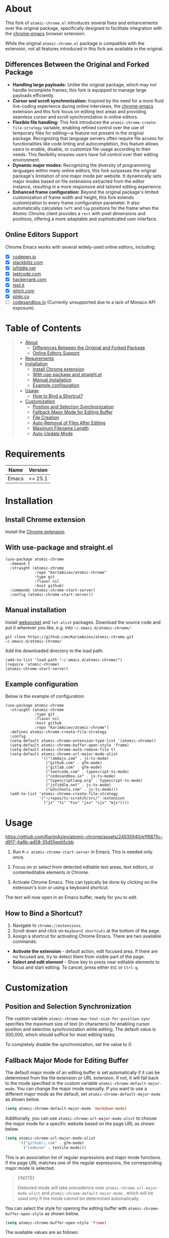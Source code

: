 #+OPTIONS: ^:nil tags:nil num:nil

* About

[[./images/icon.png]]


This fork of =atomic-chrome.el= introduces several fixes and enhancements over the original package, specifically designed to facilitate integration with the [[https://github.com/KarimAziev/chrome-emacs][chrome-emacs]] browser extension.

#+CAPTION: Demo
[[./images/chrome-emacs.gif][./images/chrome-emacs.gif]]


While the original =atomic-chrome.el= package is compatible with the extension, not all features introduced in this fork are available in the original.

** Differences Between the Original and Forked Package
- *Handling large payloads:* Unlike the original package, which may not handle incomplete frames, this fork is equipped to manage large payloads efficiently.
- *Cursor and scroll synchronization:* Inspired by the need for a more fluid live-coding experience during online interviews, the [[https://github.com/KarimAziev/chrome-emacs][chrome-emacs]] extension and this fork focus on editing text areas and providing seamless cursor and scroll synchronization in online editors.
- *Flexible file handling:* This fork introduces the =atomic-chrome-create-file-strategy= variable, enabling refined control over the use of temporary files for editing—a feature not present in the original package. Recognizing that language servers often require file access for functionalities like code linting and autocompletion, this feature allows users to enable, disable, or customize file usage according to their needs. This flexibility ensures users have full control over their editing environment.
- *Dynamic major modes:* Recognizing the diversity of programming languages within many online editors, this fork surpasses the original package's limitation of one major mode per website. It dynamically sets major modes based on file extensions extracted from the editor instance, resulting in a more responsive and tailored editing experience.
- *Enhanced frame configuration:* Beyond the original package's limited customization of frame width and height, this fork extends customization to every frame configuration parameter. It also automatically calculates =left= and =top= positions for the frame when the Atomic Chrome client provides a =rect= with pixel dimensions and positions, offering a more adaptable and sophisticated user interface.


** Online Editors Support

Chrome Emacs works with several widely-used online editors, including:

- ☒ [[https://codepen.io/][codepen.io]]
- ☒ [[https://stackblitz.com/][stackblitz.com]]
- ☒ [[https://jsfiddle.net/][jsfiddle.net]]
- ☒ [[https://leetcode.com/][leetcode.com]]
- ☒ [[https://www.hackerrank.com/][hackerrank.com]]
- ☒ [[https://repl.it/][repl.it]]
- ☒ [[https://glitch.com/][glitch.com]]
- ☒ [[https://plnkr.co/][plnkr.co]]
- ☐ [[https://codesandbox.io/][codesandbox.io]] (Currently unsupported due to a lack of Monaco API exposure).


* Table of Contents                                       :TOC_2_gh:QUOTE:
#+BEGIN_QUOTE
- [[#about][About]]
  - [[#differences-between-the-original-and-forked-package][Differences Between the Original and Forked Package]]
  - [[#online-editors-support][Online Editors Support]]
- [[#requirements][Requirements]]
- [[#installation][Installation]]
  - [[#install-chrome-extension][Install Chrome extension]]
  - [[#with-use-package-and-straightel][With use-package and straight.el]]
  - [[#manual-installation][Manual installation]]
  - [[#example-configuration][Example configuration]]
- [[#usage][Usage]]
  - [[#how-to-bind-a-shortcut][How to Bind a Shortcut?]]
- [[#customization][Customization]]
  - [[#position-and-selection-synchronization][Position and Selection Synchronization]]
  - [[#fallback-major-mode-for-editing-buffer][Fallback Major Mode for Editing Buffer]]
  - [[#file-creation][File Creation]]
  - [[#auto-removal-of-files-after-editing][Auto-Removal of Files After Editing]]
  - [[#maximum-filename-length][Maximum Filename Length]]
  - [[#auto-update-mode][Auto-Update Mode]]
#+END_QUOTE

* Requirements

| Name  | Version |
|-------+---------|
| Emacs | >= 25.1 |

* Installation

** Install Chrome extension
Install the [[https://chromewebstore.google.com/detail/chrome-emacs/dabdpcafiblbndpoadckibiaojbdnpjg][Chrome extension]].

** With use-package and straight.el
#+begin_src elisp :eval no
(use-package atomic-chrome
  :demand t
  :straight (atomic-chrome
             :repo "KarimAziev/atomic-chrome"
             :type git
             :flavor nil
             :host github)
  :commands (atomic-chrome-start-server)
  :config (atomic-chrome-start-server))
#+end_src

** Manual installation

Install [[https://github.com/ahyatt/emacs-websocket/tree/main][websocket]] and =let-alist= packages. Download the source code and put it wherever you like, e.g. into =~/.emacs.d/atomic-chrome/=:

#+begin_src shell :eval no
git clone https://github.com/KarimAziev/atomic-chrome.git ~/.emacs.d/atomic-chrome/
#+end_src

Add the downloaded directory to the load path:

#+begin_src elisp :eval no
(add-to-list 'load-path "~/.emacs.d/atomic-chrome/")
(require 'atomic-chrome)
(atomic-chrome-start-server)
#+end_src

** Example configuration

Below is the example of configuration:

#+begin_src elisp
(use-package atomic-chrome
  :straight (atomic-chrome
             :type git
             :flavor nil
             :host github
             :repo "KarimAziev/atomic-chrome")
  :defines atomic-chrome-create-file-strategy
  :config
  (setq-default atomic-chrome-extension-type-list '(atomic-chrome))
  (setq-default atomic-chrome-buffer-open-style 'frame)
  (setq-default atomic-chrome-auto-remove-file t)
  (setq-default atomic-chrome-url-major-mode-alist
                '(("ramdajs.com" . js-ts-mode)
                  ("github.com" . gfm-mode)
                  ("gitlab.com" . gfm-mode)
                  ("leetcode.com" . typescript-ts-mode)
                  ("codesandbox.io" . js-ts-mode)
                  ("typescriptlang.org" . typescript-ts-mode)
                  ("jsfiddle.net" . js-ts-mode)
                  ("w3schools.com" . js-ts-mode)))
  (add-to-list 'atomic-chrome-create-file-strategy
               '("~/repos/ts-scratch/src/" :extension
                 ("js" "ts" "tsx" "jsx" "cjs" "mjs"))))
#+end_src

* Usage

https://github.com/KarimAziev/atomic-chrome/assets/24935940/e1f6875c-d917-4a8b-ad58-35d55eeb5cbb

1. Run =M-x atomic-chrome-start-server= in Emacs. This is needed only once.

2. Focus on or select from detected editable text areas, text editors, or contenteditable elements in Chrome.

3. Activate Chrome Emacs. This can typically be done by clicking on the extension's icon or using a keyboard shortcut.

#+CAPTION: Hints
[[./images/hints.png][./images/hints.png]]

The text will now open in an Emacs buffer, ready for you to edit.


** How to Bind a Shortcut?

#+CAPTION: Shortcuts
[[./images/shortcuts.png][./images/shortcuts.png]]

1. Navigate to =chrome://extensions=.
2. Scroll down and click on =Keyboard shortcuts= at the bottom of the page.
3. Assign a shortcut for activating Chrome Emacs. There are two available commands:

- *Activate the extension* - default action, edit focused area. If there are no focused are, try to detect them from visible part of the page.
- *Select and edit element* - Show key to press near editable elements to focus and start editing. To cancel, press either =ESC= or =Ctrl-g=.


* Customization

** Position and Selection Synchronization

The custom variable =atomic-chrome-max-text-size-for-position-sync= specifies the maximum size of text (in characters) for enabling cursor position and selection synchronization while editing. The default value is 300,000, which should suffice for most editing tasks.

To completely disable the synchronization, set the value to 0.

** Fallback Major Mode for Editing Buffer

The default major mode of an editing buffer is set automatically if it can be determined from the file extension or URL extension. If not, it will fall back to the mode specified in the custom variable =atomic-chrome-default-major-mode=. 
You can change the major mode manually. If you want to use a different major mode as the default, set =atomic-chrome-default-major-mode= as shown below.

#+BEGIN_SRC emacs-lisp
(setq atomic-chrome-default-major-mode 'markdown-mode)
#+END_SRC

Additionally, you can use =atomic-chrome-url-major-mode-alist= to choose the major mode for a specific website based on the page URL as shown below.

#+BEGIN_SRC emacs-lisp
(setq atomic-chrome-url-major-mode-alist
      '(("github\\.com" . gfm-mode)
        ("redmine" . textile-mode)))
#+END_SRC

This is an association list of regular expressions and major mode functions. If the page URL matches one of the regular expressions, the corresponding major mode is selected.

#+begin_quote
[!NOTE]

Detected mode will take precedence over =atomic-chrome-url-major-mode-alist= and =atomic-chrome-default-major-mode= , which will be used only if the mode cannot be determined automatically.
#+end_quote

You can select the style for opening the editing buffer with =atomic-chrome-buffer-open-style= as shown below.

#+BEGIN_SRC emacs-lisp
  (setq atomic-chrome-buffer-open-style 'frame)
#+END_SRC

The available values are as follows:

- =full=: Opens in the selected window.
- =split=: Opens in a new window by splitting the selected window (default).
- =frame=: Creates a new frame and a window within it.

The =frame= option is available only when using Emacs on a window system.

If you select =frame=, you can set the width and height of the frame with =atomic-chrome-buffer-frame-width= and =atomic-chrome-buffer-frame-height=, and the rest of the frame parameters can be customized with =atomic-chrome-frame-parameters=.

#+begin_quote
[!TIP]
By default, Atomic Chrome tries to automatically calculate the =left= and =top= positions of the frame based on the position of the textarea in the browser. You can disable this by adding these parameters to =atomic-chrome-frame-parameters=, which take precedence.
#+end_quote

** File Creation

The =atomic-chrome-create-file-strategy= variable controls the approach for creating or managing files when editing content from a browser. It offers flexible configurations—from specifying a fixed directory, using the system's temporary directory, working directly within buffers, to dynamically determining the save location based on the file's extension or its associated URL.

Customize this variable to accommodate different editing scenarios, such as solving coding challenges on LeetCode or editing Markdown files directly from GitHub.

Below are some examples to configure this variable for common use cases.

- *Use System Temporary Directory for All Files*

  Saves all files in the system's temporary directory. =temp-directory= symbolizes this directory.
#+begin_src elisp
  (setq atomic-chrome-create-file-strategy '((temp-directory)))
#+end_src

- *Work Directly in Buffers When No Extension is Recognized*

Opens files without an extension in buffers, avoiding saving them to a directory.
#+begin_src elisp
  (setq atomic-chrome-create-file-strategy '((buffer :extension (nil))))
#+end_src

- *Use a Buffer for Files Without Extension, and System Temporary Directory for All Others*

  Utilizes the system's temporary directory for files with any extension and opens files without an extension in buffers.
#+begin_src elisp
  (setq atomic-chrome-create-file-strategy '((temp-directory) (buffer :extension (nil))))
#+end_src

- *Redirect Files From GitHub and GitLab to a Specific Directory*

  Redirects files originating from GitHub and GitLab to a designated directory.
#+begin_src elisp
(setq atomic-chrome-create-file-strategy
      '(("~/my-github-dir/" :url ("github.com" "gitlab.com"))))
#+end_src

- *Specify Different Directories Based on URL*

  Directs files from specified URLs to designated directories.
#+begin_src elisp
(setq atomic-chrome-create-file-strategy
      '(("~/my-leetcode-dir" :url ("leetcode.com" "repl.it"))
        ("~/my-medium-dir" :url ("medium.com"))))
#+end_src

- *Specify Different Directories Based on URL and Extensions*

  Assigns different directories for files.
#+begin_src elisp
(setq atomic-chrome-create-file-strategy
      '(("~/my-leetcode-dir" :url ("leetcode.com"))
        ("~/my-leetcode-dir/js/" :url ("leetcode.com") :extension ("js" "ts" "tsx" "jsx"))
        ("~/my-medium-dir" :url ("medium.com"))))
#+end_src

- *Use Custom Function*

  A custom function that specifies directories based on file extensions: files with "tsx" and "ts" extensions go to "~/my-typescript-scratch/", "org" files go to the =org-directory=, files with other non-nil extensions use the temporary directory, and files without extensions don't get created.
#+begin_src elisp
(setq atomic-chrome-create-file-strategy (lambda (_url extension)
                                          (cond ((member extension '("tsx" "ts"))
                                                 "~/my-typescript-scratch/")
                                                ((member extension '("org"))
                                                 org-directory)
                                                (extension 'temp-directory))))
#+end_src

** Auto-Removal of Files After Editing

The =atomic-chrome-auto-remove-file= variable decides if =atomic-chrome-close-current-buffer= should also remove the file associated with the buffer upon closing.

If this variable is a function, it will be invoked with no arguments, and it should return non-nil if the file is to be removed.

** Maximum Filename Length

To ensure compatibility with file systems that impose limits on filename lengths, the =atomic-chrome-max-filename-size= custom variable allows you to define the maximum number of characters allowed in filenames generated by the Atomic Chrome package. This feature is crucial for avoiding "File name too long" errors, which can occur when the title of the web page being edited is excessively long.

By default, this limit is set to 70 characters. However, users can adjust this setting to suit their specific needs or file system restrictions. When a page title exceeds the configured limit, its corresponding filename will be automatically truncated to comply with this maximum length specification.

To modify this setting, simply set the =atomic-chrome-max-filename-size= variable to a different integer value, representing your preferred maximum filename length.

** Auto-Update Mode

Atomic Chrome for Emacs automatically reflects modifications to the browser by default as described above, but you can disable it by setting the variable below.

#+BEGIN_SRC emacs-lisp
  (setq atomic-chrome-enable-auto-update nil)
#+END_SRC

In this case, you can apply the modifications to the browser with =C-c C-s= (or =M-x atomic-chrome-send-buffer-text=).
